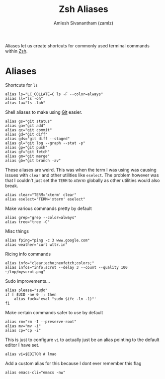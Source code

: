 :PROPERTIES:
:ID:       13924794-494d-4f70-ad04-6618e150d4ba
:END:
#+TITLE: Zsh Aliases
#+AUTHOR: Amlesh Sivanantham (zamlz)
#+CREATED: [2021-05-03 Mon 20:50]
#+LAST_MODIFIED: [2021-11-13 Sat 11:14:14]
#+filetags: CONFIG SOFTWARE

Aliases let us create shortcuts for commonly used terminal commands within [[id:be81e6a6-e2cf-489c-b563-5452c27a3382][Zsh]].

* Aliases
:PROPERTIES:
:header-args:shell: :tangle ~/.config/zsh/aliases.zsh :mkdirp yes :comments both
:END:

Shortcuts for =ls=

#+begin_src shell
alias ls="LC_COLLATE=C ls -F --color=always"
alias ll="ls -oh"
alias la="ls -lah"
#+end_src

Shell aliases to make using [[id:907ccf31-cf51-441c-a6d1-f9f7f58fe112][Git]] easier.

#+begin_src shell
alias gs="git status"
alias ga="git add"
alias gc="git commit"
alias gd="git diff"
alias gds="git diff --staged"
alias gl="git log --graph --stat -p"
alias gp="git push"
alias gf="git fetch"
alias gm="git merge"
alias gb="git branch -av"
#+end_src

These aliases are weird. This was when the term I was using was causing issues with =clear= and other utilities like =eselect=. The problem however was that I couldn't just set the =TERM= to /xterm/ globally as other utilities would also break.

#+begin_src shell
alias clear="TERM='xterm' clear"
alias eselect="TERM='xterm' eselect"
#+end_src

Make various commands pretty by default

#+begin_src shell
alias grep="grep --color=always"
alias tree="tree -C"
#+end_src

Misc things

#+begin_src shell
alias fping="ping -c 3 www.google.com"
alias weather="curl wttr.in"
#+end_src

Ricing info commands

#+begin_src shell
alias info="clear;echo;neofetch;colors;"
alias infos="info;scrot --delay 3 --count --quality 100 ~/tmp/myscrot.png"
#+end_src

Sudo improvements...

#+begin_src shell
alias please="sudo"
if [ $UID -ne 0 ]; then
    alias fuck='eval "sudo $(fc -ln -1)"'
fi
#+end_src

Make certain commands safer to use by default

#+begin_src shell
alias rm="rm -I --preserve-root"
alias mv="mv -i"
alias cp="cp -i"
#+end_src

This is just to configure =vi= to actually just be an alias pointing to the default editor I have set.

#+begin_src shell
alias vi=$EDITOR # lmao
#+end_src

Add a custom alias for this because I dont ever remember this flag

#+begin_src shell
alias emacs-cli="emacs -nw"
#+end_src
